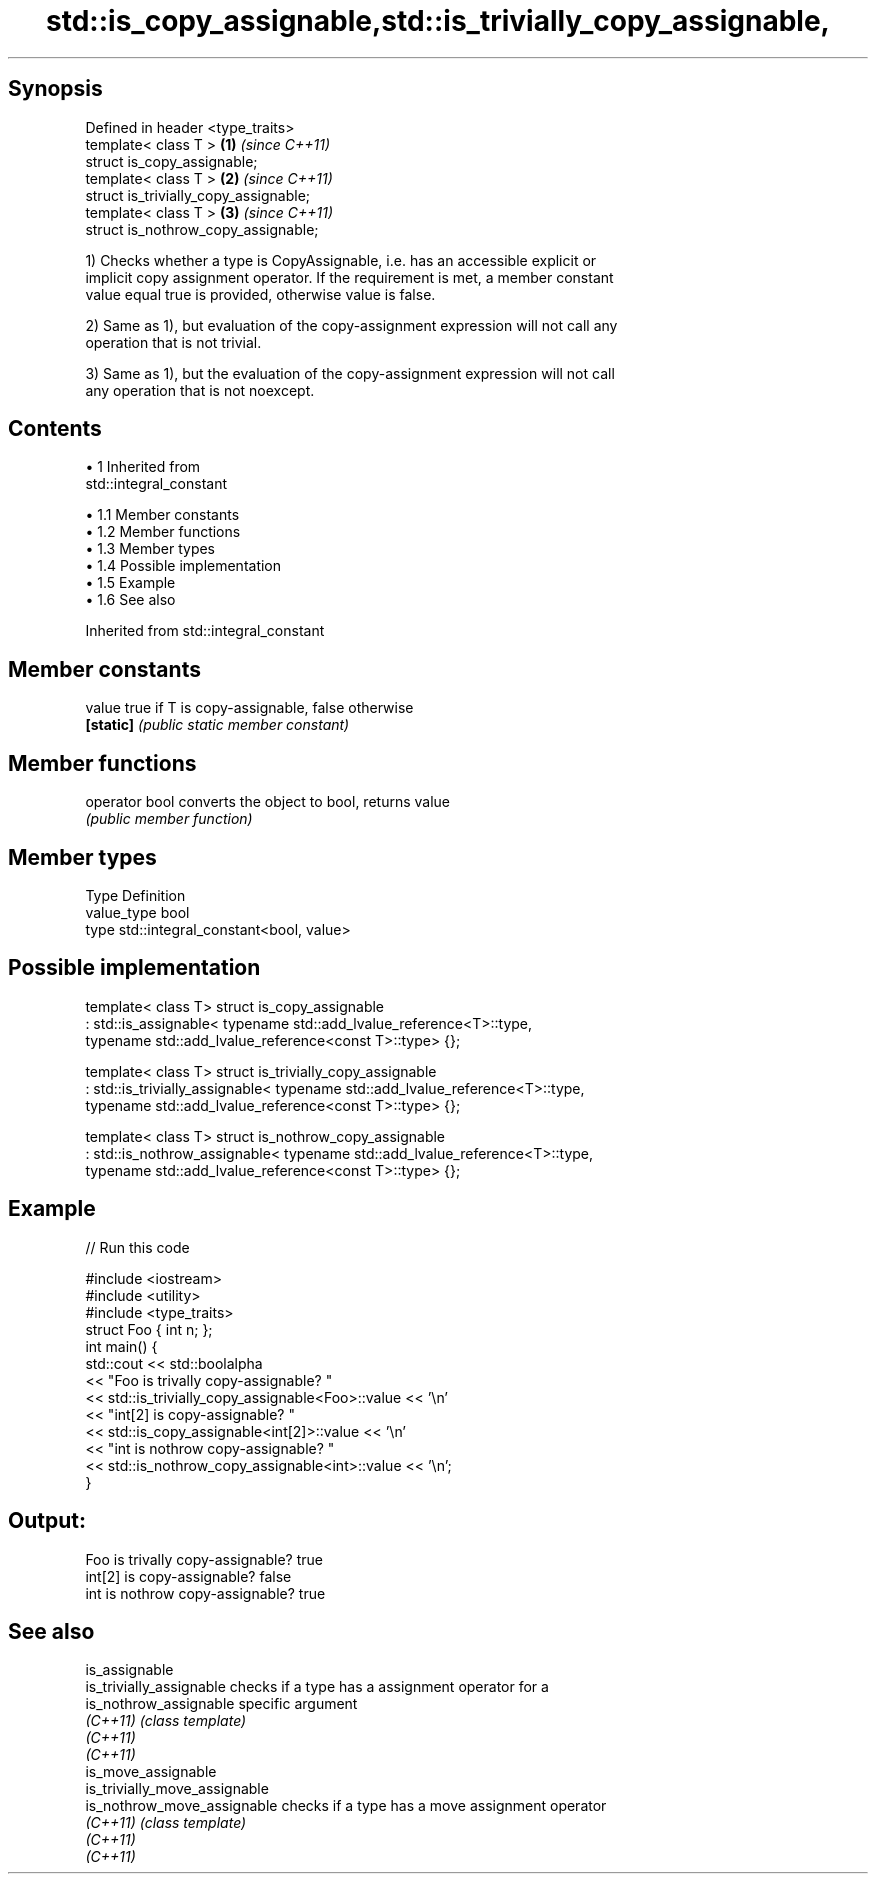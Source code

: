 .TH std::is_copy_assignable,std::is_trivially_copy_assignable, 3 "Apr 19 2014" "1.0.0" "C++ Standard Libary"
.SH Synopsis

   Defined in header <type_traits>
   template< class T >                  \fB(1)\fP \fI(since C++11)\fP
   struct is_copy_assignable;
   template< class T >                  \fB(2)\fP \fI(since C++11)\fP
   struct is_trivially_copy_assignable;
   template< class T >                  \fB(3)\fP \fI(since C++11)\fP
   struct is_nothrow_copy_assignable;

   1) Checks whether a type is CopyAssignable, i.e. has an accessible explicit or
   implicit copy assignment operator. If the requirement is met, a member constant
   value equal true is provided, otherwise value is false.

   2) Same as 1), but evaluation of the copy-assignment expression will not call any
   operation that is not trivial.

   3) Same as 1), but the evaluation of the copy-assignment expression will not call
   any operation that is not noexcept.

.SH Contents

     • 1 Inherited from
       std::integral_constant

          • 1.1 Member constants
          • 1.2 Member functions
          • 1.3 Member types
          • 1.4 Possible implementation
          • 1.5 Example
          • 1.6 See also

Inherited from std::integral_constant

.SH Member constants

   value    true if T is copy-assignable, false otherwise
   \fB[static]\fP \fI(public static member constant)\fP

.SH Member functions

   operator bool converts the object to bool, returns value
                 \fI(public member function)\fP

.SH Member types

   Type       Definition
   value_type bool
   type       std::integral_constant<bool, value>

.SH Possible implementation

template< class T>
struct is_copy_assignable
    : std::is_assignable< typename std::add_lvalue_reference<T>::type,
                          typename std::add_lvalue_reference<const T>::type> {};

template< class T>
struct is_trivially_copy_assignable
    : std::is_trivially_assignable< typename std::add_lvalue_reference<T>::type,
                                    typename std::add_lvalue_reference<const T>::type> {};

template< class T>
struct is_nothrow_copy_assignable
    : std::is_nothrow_assignable< typename std::add_lvalue_reference<T>::type,
                                  typename std::add_lvalue_reference<const T>::type> {};

.SH Example

   
// Run this code

 #include <iostream>
 #include <utility>
 #include <type_traits>
 struct Foo { int n; };
 int main() {
     std::cout << std::boolalpha
               << "Foo is trivally copy-assignable? "
               << std::is_trivially_copy_assignable<Foo>::value << '\\n'
               << "int[2] is copy-assignable? "
               << std::is_copy_assignable<int[2]>::value << '\\n'
               << "int is nothrow copy-assignable? "
               << std::is_nothrow_copy_assignable<int>::value << '\\n';
 }

.SH Output:

 Foo is trivally copy-assignable? true
 int[2] is copy-assignable? false
 int is nothrow copy-assignable? true

.SH See also

   is_assignable
   is_trivially_assignable      checks if a type has a assignment operator for a
   is_nothrow_assignable        specific argument
   \fI(C++11)\fP                      \fI(class template)\fP
   \fI(C++11)\fP
   \fI(C++11)\fP
   is_move_assignable
   is_trivially_move_assignable
   is_nothrow_move_assignable   checks if a type has a move assignment operator
   \fI(C++11)\fP                      \fI(class template)\fP
   \fI(C++11)\fP
   \fI(C++11)\fP
